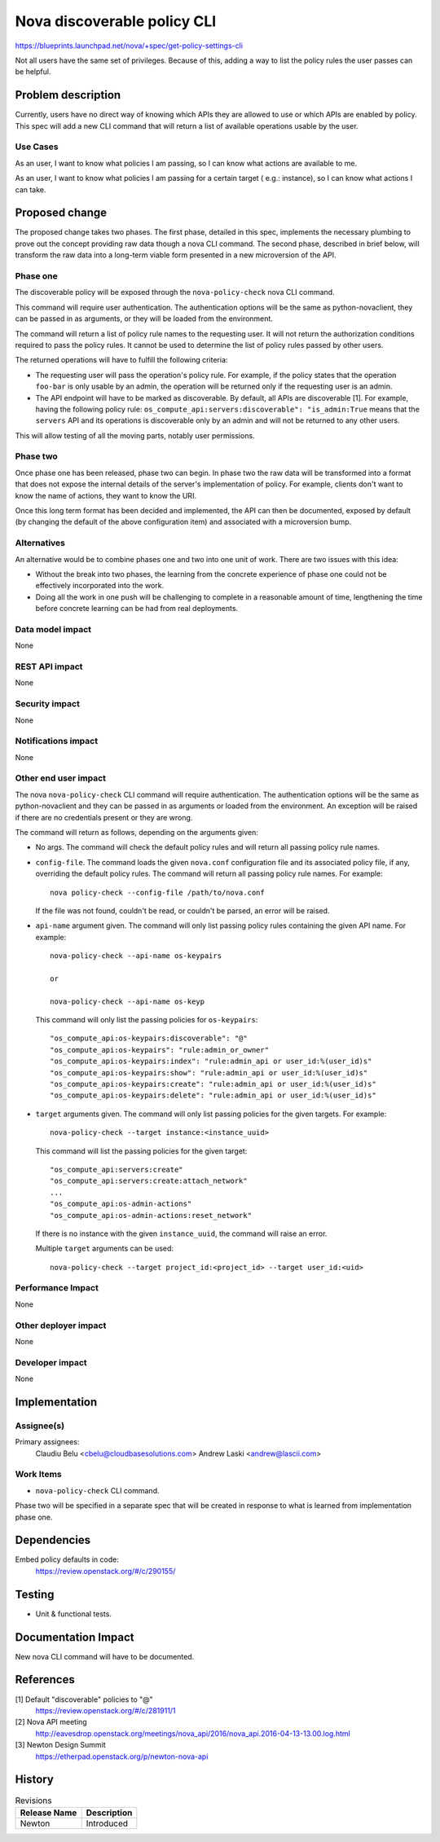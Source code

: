 ..
 This work is licensed under a Creative Commons Attribution 3.0 Unported
 License.

 http://creativecommons.org/licenses/by/3.0/legalcode

============================
Nova discoverable policy CLI
============================

https://blueprints.launchpad.net/nova/+spec/get-policy-settings-cli

Not all users have the same set of privileges. Because of this, adding a way
to list the policy rules the user passes can be helpful.


Problem description
===================

Currently, users have no direct way of knowing which APIs they are allowed to
use or which APIs are enabled by policy. This spec will add a new CLI command
that will return a list of available operations usable by the user.

Use Cases
---------

As an user, I want to know what policies I am passing, so I can know what
actions are available to me.

As an user, I want to know what policies I am passing for a certain target (
e.g.: instance), so I can know what actions I can take.


Proposed change
===============

The proposed change takes two phases. The first phase, detailed in this spec,
implements the necessary plumbing to prove out the concept providing raw data
though a nova CLI command.
The second phase, described in brief below, will transform the raw data
into a long-term viable form presented in a new microversion of the
API.

Phase one
---------

The discoverable policy will be exposed through the ``nova-policy-check``
nova CLI command.

This command will require user authentication. The authentication options will
be the same as python-novaclient, they can be passed in as arguments, or they
will be loaded from the environment.

The command will return a list of policy rule names to the requesting user.
It will not return the authorization conditions required to pass the policy
rules. It cannot be used to determine the list of policy rules passed by
other users.

The returned operations will have to fulfill the following criteria:

* The requesting user will pass the operation's policy rule. For example, if
  the policy states that the operation ``foo-bar`` is only usable by an admin,
  the operation will be returned only if the requesting user is an admin.

* The API endpoint will have to be marked as discoverable. By default, all
  APIs are discoverable [1]. For example, having the following policy rule:
  ``os_compute_api:servers:discoverable": "is_admin:True`` means that the
  ``servers`` API and its operations is discoverable only by an admin and will
  not be returned to any other users.

This will allow testing of all the moving parts, notably user permissions.

Phase two
---------

Once phase one has been released, phase two can begin. In phase two
the raw data will be transformed into a format that does not expose
the internal details of the server's implementation of policy. For
example, clients don't want to know the name of actions, they want
to know the URI.

Once this long term format has been decided and implemented, the
API can then be documented, exposed by default (by changing the
default of the above configuration item) and associated with a
microversion bump.

Alternatives
------------

An alternative would be to combine phases one and two into one unit
of work. There are two issues with this idea:

* Without the break into two phases, the learning from the concrete
  experience of phase one could not be effectively incorporated into
  the work.
* Doing all the work in one push will be challenging to complete in
  a reasonable amount of time, lengthening the time before concrete
  learning can be had from real deployments.

Data model impact
-----------------

None

REST API impact
---------------

None

Security impact
---------------

None

Notifications impact
--------------------

None

Other end user impact
---------------------

The nova ``nova-policy-check`` CLI command will require authentication. The
authentication options will be the same as python-novaclient and they can be
passed in as arguments or loaded from the environment. An exception will be
raised if there are no credentials present or they are wrong.

The command will return as follows, depending on the arguments given:

* No args. The command will check the default policy rules and will return all
  passing policy rule names.
* ``config-file``. The command loads the given ``nova.conf`` configuration
  file and its associated policy file, if any, overriding the default policy
  rules. The command will return all passing policy rule names. For example::

    nova policy-check --config-file /path/to/nova.conf

  If the file was not found, couldn't be read, or couldn't be parsed, an error
  will be raised.

* ``api-name`` argument given. The command will only list passing policy rules
  containing the given API name. For example::

    nova-policy-check --api-name os-keypairs

    or

    nova-policy-check --api-name os-keyp

  This command will only list the passing policies for ``os-keypairs``::

    "os_compute_api:os-keypairs:discoverable": "@"
    "os_compute_api:os-keypairs": "rule:admin_or_owner"
    "os_compute_api:os-keypairs:index": "rule:admin_api or user_id:%(user_id)s"
    "os_compute_api:os-keypairs:show": "rule:admin_api or user_id:%(user_id)s"
    "os_compute_api:os-keypairs:create": "rule:admin_api or user_id:%(user_id)s"
    "os_compute_api:os-keypairs:delete": "rule:admin_api or user_id:%(user_id)s"

* ``target`` arguments given. The command will only list passing policies for
  the given targets. For example::

    nova-policy-check --target instance:<instance_uuid>

  This command will list the passing policies for the given target::

    "os_compute_api:servers:create"
    "os_compute_api:servers:create:attach_network"
    ...
    "os_compute_api:os-admin-actions"
    "os_compute_api:os-admin-actions:reset_network"

  If there is no instance with the given ``instance_uuid``, the command will
  raise an error.

  Multiple ``target`` arguments can be used::

    nova-policy-check --target project_id:<project_id> --target user_id:<uid>

Performance Impact
------------------

None

Other deployer impact
---------------------

None

Developer impact
----------------

None


Implementation
==============

Assignee(s)
-----------

Primary assignees:
  Claudiu Belu <cbelu@cloudbasesolutions.com>
  Andrew Laski <andrew@lascii.com>

Work Items
----------

* ``nova-policy-check`` CLI command.

Phase two will be specified in a separate spec that will be created
in response to what is learned from implementation phase one.


Dependencies
============

Embed policy defaults in code:
  https://review.openstack.org/#/c/290155/


Testing
=======

* Unit & functional tests.


Documentation Impact
====================

New nova CLI command will have to be documented.


References
==========

[1] Default "discoverable" policies to "@"
  https://review.openstack.org/#/c/281911/1

[2] Nova API meeting
  http://eavesdrop.openstack.org/meetings/nova_api/2016/nova_api.2016-04-13-13.00.log.html

[3] Newton Design Summit
  https://etherpad.openstack.org/p/newton-nova-api


History
=======

.. list-table:: Revisions
   :header-rows: 1

   * - Release Name
     - Description
   * - Newton
     - Introduced
